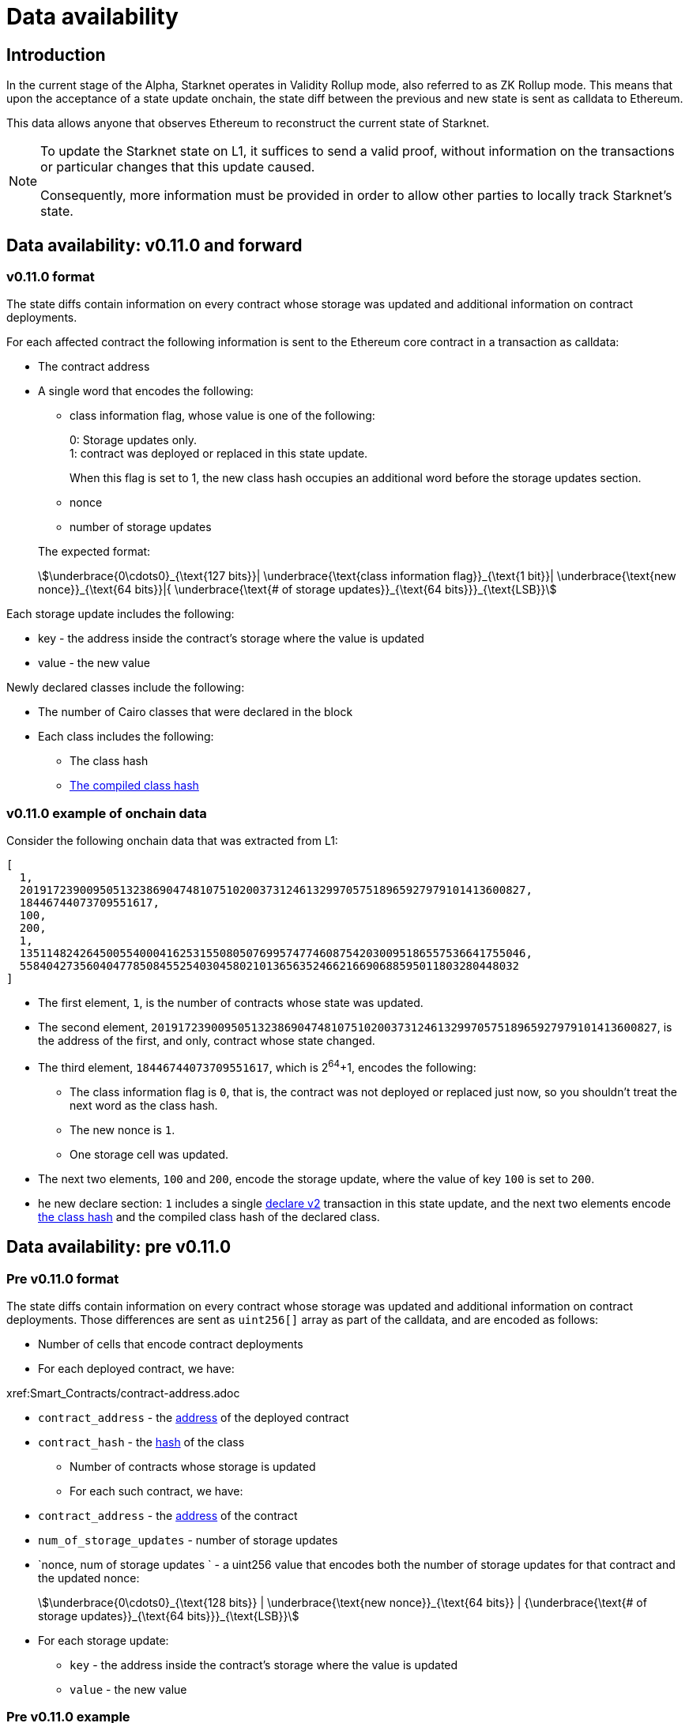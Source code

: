 [id="data_availability"]
= Data availability

[id="introduction"]
== Introduction

In the current stage of the Alpha, Starknet operates in Validity Rollup mode, also referred to as ZK Rollup mode. This means that upon the acceptance of a state update onchain, the state diff between the previous and new state is sent as calldata to Ethereum.

This data allows anyone that observes Ethereum to reconstruct the current state of Starknet.

[NOTE]
====
To update the Starknet state on L1, it suffices to send a valid proof, without information
on the transactions or particular changes that this update caused.

Consequently, more information must be provided in order to allow other parties to locally track Starknet's state.
====

== Data availability: v0.11.0 and forward


[id="v0.11.0_format"]
=== v0.11.0 format

The state diffs contain information on every contract whose storage was updated and additional information on contract deployments.

For each affected contract the following information is sent to the Ethereum core contract in a transaction as calldata:

* The contract address
* A single word that encodes the following:
+
--
** class information flag, whose value is one of the following:
+
0: Storage updates only. +
1: contract was deployed or replaced in this state update.
+
When this flag is set to 1, the new class hash occupies an additional word before the storage
updates section.
** nonce
** number of storage updates
--
+
The expected format:
+
[stem]
++++
\underbrace{0\cdots0}_{\text{127 bits}}|
\underbrace{\text{class information flag}}_{\text{1 bit}}|
\underbrace{\text{new nonce}}_{\text{64 bits}}|{
\underbrace{\text{# of storage updates}}_{\text{64 bits}}}_{\text{LSB}}
++++

Each storage update includes the following:

* key - the address inside the contract’s storage where the value is updated
* value - the new value

Newly declared classes include the following:

* The number of Cairo classes that were declared in the block
* Each class includes the following:
** The class hash
** xref:Smart_Contracts/class-hash.adoc[The compiled class hash]

[id="v0.11.0_example"]
=== v0.11.0 example of onchain data

Consider the following onchain data that was extracted from L1:

[source,json]
----
[
  1,
  2019172390095051323869047481075102003731246132997057518965927979101413600827,
  18446744073709551617,
  100,
  200,
  1,
  1351148242645005540004162531550805076995747746087542030095186557536641755046,
  558404273560404778508455254030458021013656352466216690688595011803280448032
]
----

* The first element, `1`, is the number of contracts whose state was updated.
* The second element, `2019172390095051323869047481075102003731246132997057518965927979101413600827`, is the address of the first, and only, contract whose state changed.
* The third element, `18446744073709551617`, which is 2^64^+1, encodes the following:
** The class information flag is `0`, that is, the contract was not deployed or replaced just now, so you shouldn't treat the next word as the class hash.
** The new nonce is `1`.
** One storage cell was updated.
* The next two elements, `100` and `200`, encode the storage update, where the value of key `100` is set to `200`.
* he new declare section: `1` includes a single xref:Network_Architecture/transactions.adoc#declare_v2[declare v2] transaction in this state update, and the next two elements
encode xref:../Smart_Contracts/class-hash.adoc[the class hash] and the compiled class hash of the declared class.

== Data availability: pre v0.11.0

[id="pre_v0.11.0_format"]
=== Pre v0.11.0 format

The state diffs contain information on every contract whose storage was updated and additional information on contract deployments. Those differences are sent as `uint256[]` array as part of the calldata, and are encoded as follows:

* Number of cells that encode contract deployments
* For each deployed contract, we have:

xref:Smart_Contracts/contract-address.adoc

 ** `contract_address` - the xref:Network_Architecture/on-chain-data.adoc[address] of the deployed contract
 ** `contract_hash` - the xref:../Smart_Contracts/class-hash.adoc[hash] of the class
* Number of contracts whose storage is updated
* For each such contract, we have:
 ** `contract_address` - the xref:../Network_Architecture/on-chain-data.adoc[address] of the contract
 ** `num_of_storage_updates` - number of storage updates
 ** `nonce, num of storage updates ` - a uint256 value that encodes both the number of storage updates for that contract and the updated nonce:
+
[stem]
++++
\underbrace{0\cdots0}_{\text{128 bits}} | \underbrace{\text{new nonce}}_{\text{64 bits}} |
{\underbrace{\text{# of storage updates}}_{\text{64 bits}}}_{\text{LSB}}
++++
 ** For each storage update:
  *** `key` - the address inside the contract's storage where the value is updated
  *** `value` - the new value

[id="pre_v0.11.0_example"]
===  Pre v0.11.0 example

Below we show an example of on chain data which was extracted from L1, and proceed to decode it according to the above format.

[source,json]
----
[
  2,
  2472939307328371039455977650994226407024607754063562993856224077254594995194,
  1336043477925910602175429627555369551262229712266217887481529642650907574765,
  5,
  2019172390095051323869047481075102003731246132997057518965927979101413600827,
  18446744073709551617,
  5,
  102,
  2111158214429736260101797453815341265658516118421387314850625535905115418634,
  2,
  619473939880410191267127038055308002651079521370507951329266275707625062498,
  1471584055184889701471507129567376607666785522455476394130774434754411633091,
  619473939880410191267127038055308002651079521370507951329266275707625062499,
  541081937647750334353499719661793404023294520617957763260656728924567461866,
  2472939307328371039455977650994226407024607754063562993856224077254594995194,
  1,
  955723665991825982403667749532843665052270105995360175183368988948217233556,
  2439272289032330041885427773916021390926903450917097317807468082958581062272,
  3429319713503054399243751728532349500489096444181867640228809233993992987070,
  1,
  5,
  1110,
  3476138891838001128614704553731964710634238587541803499001822322602421164873,
  6,
  59664015286291125586727181187045849528930298741728639958614076589374875456,
  600,
  221246409693049874911156614478125967098431447433028390043893900771521609973,
  400,
  558404273560404778508455254030458021013656352466216690688595011803280448030,
  100,
  558404273560404778508455254030458021013656352466216690688595011803280448031,
  200,
  558404273560404778508455254030458021013656352466216690688595011803280448032,
  300,
  1351148242645005540004162531550805076995747746087542030095186557536641755046,
  500
]
----

* The first element, `2`, is the number of cells that encode contracts deployment.
* The next two elements describe a single contract deployment with the following parameters:
 ** `contract_address`:
+
----
2472939307328371039455977650994226407024607754063562993856224077254594995194
----

 ** `contract_hash`:
+
----
1336043477925910602175429627555369551262229712266217887481529642650907574765
----

* The next element, `5` (index 3 in the array), is the number of contracts whose storage was updated. We will take only the first contract as an example.
 ** `contract_address`:
+
----
2019172390095051323869047481075102003731246132997057518965927979101413600827
----

**  Following the above contract address, we have `18446744073709551617` (index 8 in the array), which is stem:[$2^{64}+1$], thus:
  *** The new contract nonce is `1`
  *** One storage key is updated
  *** The value at key `5` was changed to `102`

The next 4 contract storage updates are interpreted in the same manner.

[id="extract_from_ethereum"]
== Extract from Ethereum

The data described above is sent across several Ethereum transactions, each holding a part of this array as calldata. Each new Starknet block has its associated state diff transactions.

You can find the code for extracting this data from Ethereum in https://github.com/eqlabs/pathfinder/blob/2fe6f549a0b8b9923ed7a21cd1a588bc571657d6/crates/pathfinder/src/ethereum/state_update/retrieve.rs[Pathfinder's repo]. Pathfinder is the first Starknet full node implementation. You may also take a look at the https://github.com/eqlabs/pathfinder/blob/2fe6f549a0b8b9923ed7a21cd1a588bc571657d6/crates/pathfinder/resources/fact_retrieval.py[Python script] which extracts the same information.
